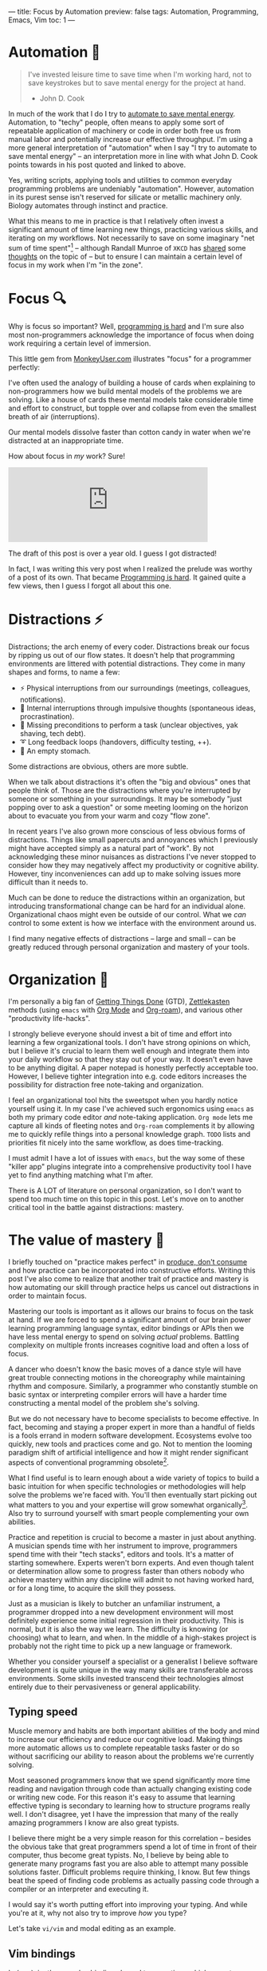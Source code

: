 ---
title: Focus by Automation
preview: false
tags: Automation, Programming, Emacs, Vim
toc: 1
---

* Automation 🤖

#+begin_quote
I've invested leisure time to save time when I'm working hard, not to save
keystrokes but to save mental energy for the project at hand.

- John D. Cook
#+end_quote

#+ATTR_HTML: :style width: 50% :alt "DALL-E: A highly focused conveyor belt robot automating daily chores in the style of Pixar animations studios." :title "DALL-E: A highly focused conveyor belt robot automating daily chores in the style of Pixar animations studios."
[[file:../images/conveyor-belt-robot.webp]]

In much of the work that I do I try to [[https://www.johndcook.com/blog/2015/12/22/automate-to-save-mental-energy-not-time/][automate to save mental energy]].
Automation, to "techy" people, often means to apply some sort of repeatable
application of machinery or code in order both free us from manual labor and
potentially increase our effective throughput. I'm using a more general
interpretation of "automation" when I say "I try to automate to save mental
energy" – an interpretation more in line with what John D. Cook points towards
in his post quoted and linked to above.

Yes, writing scripts, applying tools and utilities to common everyday
programming problems are undeniably "automation". However, automation in its
purest sense isn't reserved for silicate or metallic machinery only. Biology
automates through instinct and practice.

What this means to me in practice is that I relatively often invest a
significant amount of time learning new things, practicing various skills, and
iterating on my workflows. Not necessarily to save on some imaginary "net sum of
time spent"[fn:1] – although Randall Munroe of ~XKCD~ has [[https://xkcd.com/1205/][shared]] some [[https://xkcd.com/1319/][thoughts]]
on the topic of – but to ensure I can maintain a certain level of focus in my
work when I'm "in the zone".

[fn:1] Although measuring this would've been a very fun experiment had we had
access to parallel universes.

* Focus 🔍

Why is focus so important? Well, [[file:2023-09-19-programming-is-hard.org][programming is hard]] and I'm sure also most
non-programmers acknowledge the importance of focus when doing work requiring a
certain level of immersion.

This little gem from [[https://www.monkeyuser.com/][MonkeyUser.com]] illustrates "focus" for a programmer
perfectly:

#+ATTR_HTML: :style width: 50% :alt "https://www.monkeyuser.com/2018/focus/" :title Focus
[[file:../images/monkeyuser-focus.png]]

I've often used the analogy of building a house of cards when explaining to
non-programmers how we build mental models of the problems we are solving. Like
a house of cards these mental models take considerable time and effort to
construct, but topple over and collapse from even the smallest breath of air
(interruptions).

Our mental models dissolve faster than cotton candy in water when we're
distracted at an inappropriate time.

#+ATTR_HTML: :style width: 35%
[[file:../images/raccoon.gif]]

How about focus in /my/ work? Sure!

#+begin_export html
<iframe src="https://mastodon.social/@myme/110227268083781043/embed" class="mastodon-embed" style="max-width: 100%; border: 0" width="400" allowfullscreen="allowfullscreen"></iframe><script src="https://mastodon.social/embed.js" async="async"></script>
#+end_export

The draft of this post is over a year old. I guess I got distracted!

#+begin_notes
In fact, I was writing this very post when I realized the prelude was worthy of
a post of its own. That became [[file:2023-09-19-programming-is-hard.org][Programming is hard]]. It gained quite a few views,
then I guess I forgot all about this one.
#+end_notes

* Distractions ⚡

Distractions; the arch enemy of every coder. Distractions break our focus by
ripping us out of our flow states. It doesn't help that programming environments
are littered with potential distractions. They come in many shapes and forms, to
name a few:

 * ⚡ Physical interruptions from our surroundings (meetings, colleagues, notifications).
 * 🧠 Internal interruptions through impulsive thoughts (spontaneous ideas, procrastination).
 * 🤷 Missing preconditions to perform a task (unclear objectives, yak shaving, tech debt).
 * ➰ Long feedback loops (handovers, difficulty testing, ++).
 * 🥪 An empty stomach.

Some distractions are obvious, others are more subtle.

When we talk about distractions it's often the "big and obvious" ones that
people think of. Those are the distractions where you're interrupted by someone
or something in your surroundings. It may be somebody "just popping over to ask
a question" or some meeting looming on the horizon about to evacuate you from
your warm and cozy "flow zone".

In recent years I've also grown more conscious of less obvious forms of
distractions. Things like small papercuts and annoyances which I previously
might have accepted simply as a natural part of "work". By not acknowledging
these minor nuisances as distractions I've never stopped to consider how they
may negatively affect my productivity or cognitive ability. However, tiny
inconveniences can add up to make solving issues more difficult than it needs
to.

Much can be done to reduce the distractions within an organization, but
introducing transformational change can be hard for an individual alone.
Organizational chaos might even be outside of our control. What we /can/ control
to some extent is how we interface with the environment around us.

I find many negative effects of distractions – large and small – can be greatly
reduced through personal organization and mastery of your tools.

* Organization 📓

I'm personally a big fan of [[https://gettingthingsdone.com/][Getting Things Done]] (GTD), [[https://en.wikipedia.org/wiki/Zettelkasten][Zettlekasten]] methods
(using ~emacs~ with [[https://orgmode.org/][Org Mode]] and [[https://www.orgroam.com/][Org-roam]]), and various other "productivity
life-hacks".

I strongly believe everyone should invest a bit of time and effort into learning
a few organizational tools. I don't have strong opinions on which, but I believe
it's crucial to learn them well enough and integrate them into your daily
workflow so that they stay out of your way. It doesn't even have to be anything
digital. A paper notepad is honestly perfectly acceptable too. However, I
believe tighter integration into e.g. code editors increases the possibility for
distraction free note-taking and organization.

I feel an organizational tool hits the sweetspot when you hardly notice yourself
using it. In my case I've achieved such ergonomics using ~emacs~ as both my
primary code editor /and/ note-taking application. ~Org mode~ lets me capture
all kinds of fleeting notes and ~Org-roam~ complements it by allowing me to
quickly refile things into a personal knowledge graph. ~TODO~ lists and
priorities fit nicely into the same workflow, as does time-tracking.

I must admit I have a lot of issues with ~emacs~, but the way some of these
"killer app" plugins integrate into a comprehensive productivity tool I have yet
to find anything matching what I'm after.

There is A LOT of literature on personal organization, so I don't want to spend
too much time on this topic in this post. Let's move on to another critical tool
in the battle against distractions: mastery.

* The value of mastery 🧙

I briefly touched on "practice makes perfect" in [[file:2024-01-21-produce-dont-consume.org::*Practice makes perfect][produce, don't consume]] and how
practice can be incorporated into constructive efforts. Writing this post I've
also come to realize that another trait of practice and mastery is how
automating our skill through practice helps us cancel out distractions in order
to maintain focus.

Mastering our tools is important as it allows our brains to focus on the task at
hand. If we are forced to spend a significant amount of our brain power learning
programming language syntax, editor bindings or APIs then we have less mental
energy to spend on solving /actual/ problems. Battling complexity on multiple
fronts increases cognitive load and often a loss of focus.

A dancer who doesn't know the basic moves of a dance style will have great
trouble connecting motions in the choreography while maintaining rhythm and
composure. Similarly, a programmer who constantly stumble on basic syntax or
interpreting compiler errors will have a harder time constructing a mental model
of the problem she's solving.

But we do not necessary have to become specialists to become effective. In fact,
becoming and staying a proper expert in more than a handful of fields is a fools
errand in modern software development. Ecosystems evolve too quickly, new tools
and practices come and go. Not to mention the looming paradigm shift of
artificial intelligence and how it might render significant aspects of
conventional programming obsolete[fn:2].

What I find useful is to learn enough about a wide variety of topics to build a
basic intuition for when specific technologies or methodologies will help solve
the problems we're faced with. You'll then eventually start picking out what
matters to you and your expertise will grow somewhat organically[fn:3]. Also try
to surround yourself with smart people complementing your own abilities.

Practice and repetition is crucial to become a master in just about anything. A
musician spends time with her instrument to improve, programmers spend time with
their "tech stacks", editors and tools. It's a matter of starting somewhere.
Experts weren't born experts. And even though talent or determination allow some
to progress faster than others nobody who achieve mastery within any discipline
will admit to not having worked hard, or for a long time, to acquire the skill
they possess.

Just as a musician is likely to butcher an unfamiliar instrument, a programmer
dropped into a new development environment will most definitely experience some
initial regression in their productivity. This is normal, but it is also the way
we learn. The difficulty is knowing (or choosing) what to learn, and when. In
the middle of a high-stakes project is probably not the right time to pick up a
new language or framework.

Whether you consider yourself a specialist or a generalist I believe software
development is quite unique in the way many skills are transferable across
environments. Some skills invested transcend their technologies almost entirely
due to their pervasiveness or general applicability.

[fn:2] Nah, don't worry. You'll be fine!

[fn:3] Don't get me wrong. I find it very important to combine theoretical
studying with practice and applying knowledge.

** Typing speed

Muscle memory and habits are both important abilities of the body and mind to
increase our efficiency and reduce our cognitive load. Making things more
automatic allows us to complete repeatable tasks faster or do so without
sacrificing our ability to reason about the problems we're currently solving.

Most seasoned programmers know that we spend significantly more time reading and
navigation through code than actually changing existing code or writing new
code. For this reason it's easy to assume that learning effective typing is
secondary to learning how to structure programs really well. I don't disagree,
yet I have the impression that many of the really amazing programmers I know are
also great typists.

I believe there might be a very simple reason for this correlation – besides the
obvious take that great programmers spend a lot of time in front of their
computer, thus become great typists. No, I believe by being able to generate
many programs fast you are also able to attempt many possible solutions faster.
Difficult problems require thinking, I know. But few things beat the speed of
finding code problems as actually passing code through a compiler or an
interpreter and executing it.

I would say it's worth putting effort into improving your typing. And while
you're at it, why not also try to improve /how/ you type?

Let's take ~vi/vim~ and modal editing as an example.

** Vim bindings

In [[https://neovim.io/][(neo)]][[https://www.vim.org/][vim]] there are keybindings bound to operations which operate on various
textual structures.

Bindings may operate on "bodies" of text like letters, words, sentences or
paragraphs. Or they operate on pairs of quotes, parentheses and brackets. They
can work on locations like the beginning and end of a buffer. Or even metadata
not represented in the buffer itself, like the location of compilation errors
from an external tool or spelling errors from a spell checker.

Once ~vim~ motions are internalized it's amazing how efficient it feels to
"delete all word" (~daw~) or "change in paragraph" (~cip~) without breaking a
sweat. The great strength and power of ~vim~ motion bindings come from how a few
handfuls of general-purpose operations translate across different types of
textual motions, from prose to any style of programming and markup languages.

#+begin_notes
Editors like [[https://github.com/mawww/kakoune][Kakoune]] and [[https://github.com/helix-editor/helix][Helix]] attempt to improve further on this concept. I
have little experience using them, but I struggle to see how investing
significant time into them at this point is worth the effort. After all, one of
the main benefits of ~vim~ and ~vim~ motions is how pervasive they are.
#+end_notes

There are many ways people can argue that learning ~vim~-style modal editing
helps their productivity. It can, however, be somewhat tricky to determine what
exactly people benefit from it. Personally I'm certain the time I invested into
learning motion bindings and compound operations many years ago has reaped
dividends way past the initial investment.

** Optimize the common paths

But how? By letting me type faster? What has typing and ~vim~ motions to do with
avoiding distractions?

Everything!

The keyboard is still my main interface to the computer. As long as it continues
to be it matters to me to wield it well.

Similarly to ~vim~ motions most mainstream ~$SHELL~ prompts default to
~emacs~-style ~readline~ bindings[fn:4]. To me that was motivation enough to put
some effort into internalize the most common ~readline~ keyboard bindings on the
CLI (for ~emacs~ users this is trivial).

Raise your hand if you know how to undo edit operations in ~readline~ ✋ (yes,
~C-/~ and ~C-u C-/~ works in your prompt!)

Programming is littered with micro-distractions, remember? Not only do you
increase your efficiency at typing out actual programs by learning effective
text navigation and manipulation (as well as text generation through snippets
and generative A.I.). You also do so while sparing your brain from having to
think about these trivial "problems" and road-blocks.

This is just as true /in/ your editor as outside of it.

It's not uncommon to find myself thinking about my /next/ steps while doing some
other thing like text navigation or manipulation using either ~vim~ or
~readline~ keybindings. By now they're so ingrained in muscle memory that I more
often that not think about /what/ I need to do, not /how/. It just happens.

And let me say that the point of this section is not to boast or rave about
~vim~ and ~emacs~ bindings. The point is that by learning your tools really well
they eventually get out of your way and you're free to tackle the actual
problems you're faced with. It's even better if these skills are applicable in a
wide variety of applications and environments – try to stick to defaults.

[fn:4] Many shells also support ~vi~ mode bindings, but it's rarely the default.

* Braaains 🧠

I don't mind learning, but I want to choose – within my power – when, how and
how much to learn. After all, learning is all about rewiring our brains. It's
mental exercise, and like physical exercise learning can be very exhausting. The
same goes for problem solving – it's our brains applying our existing knowledge
in order to achieve something new.

Knowing when to invest time into learning, automation or optimization is not
trivial. Done prematurely there's the risk of sinking costs into efforts that
won't pay off, yet stubbornly sticking to old ways could be impeding future
efficiency. A big part of maturing as a software developer is knowing (or more
likely, /sensing/) when the time is right for you.

The biggest bottleneck of software development is still the (human) brain. It's
a precious resource, but it can only do so much and distractions greatly reduce
its capacity.

Through practice and mastery, by building and honing physical and internal
tools, we can offload our brains to focus much more of its effort on the
problems we're solving. By allocating more brainpower into solving problems
we're also more likely to succeed in solving some of the hard ones, and to more
gracefully recover from distractions when they occur.

Now, what was I doing again...?

* Footnotes
